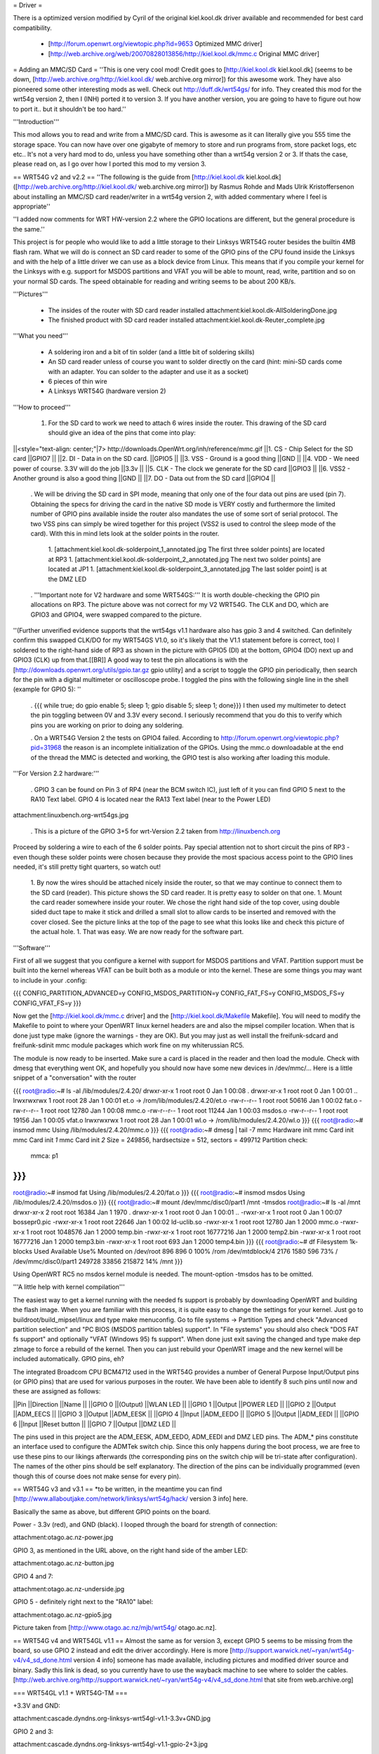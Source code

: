 = Driver =

There is a optimized version modified by Cyril of the original kiel.kool.dk driver available and recommended for best card compatibility.

 * [http://forum.openwrt.org/viewtopic.php?id=9653 Optimized MMC driver]
 * [http://web.archive.org/web/20070828013856/http://kiel.kool.dk/mmc.c Original MMC driver]

= Adding an MMC/SD Card =
''This is one very cool mod! Credit goes to [http://kiel.kool.dk kiel.kool.dk] (seems to be down, [http://web.archive.org/http://kiel.kool.dk/ web.archive.org mirror]) for this awesome work. They have also pioneered some other interesting mods as well. Check out http://duff.dk/wrt54gs/ for info. They created this mod for the wrt54g version 2, then I (INH) ported it to version 3. If you have another version, you are going to have to figure out how to port it.. but it shouldn't be too hard.''

'''Introduction'''

This mod allows you to read and write from a MMC/SD card. This is awesome as it can literally give you 555 time the storage space. You can now have over one gigabyte of memory to store and run programs from, store packet logs, etc etc.. It's not a very hard mod to do, unless you have something other than a wrt54g version 2 or 3. If thats the case, please read on, as I go over how I ported this mod to my version 3.

== WRT54G v2 and v2.2 ==
''The following is the guide from [http://kiel.kool.dk kiel.kool.dk] ([http://web.archive.org/http://kiel.kool.dk/ web.archive.org mirror]) by Rasmus Rohde and Mads Ulrik Kristoffersenon about installing an MMC/SD card reader/writer in a wrt54g version 2, with added commentary where I feel is appropriate''

''I added now comments for WRT HW-version 2.2 where the GPIO locations are different, but the general procedure is the same.''

This project is for people who would like to add a little storage to their Linksys WRT54G router besides the builtin 4MB flash ram. What we will do is connect an SD card reader to some of the GPIO pins of the CPU found inside the Linksys and with the help of a little driver we can use as a block device from Linux. This means that if you compile your kernel for the Linksys with e.g. support for MSDOS partitions and VFAT you will be able to mount, read, write, partition and so on your normal SD cards. The speed obtainable for reading and writing seems to be about 200 KB/s.

'''Pictures'''

 * The insides of the router with SD card reader installed
   attachment:kiel.kool.dk-AllSolderingDone.jpg
 * The finished product with SD card reader installed
   attachment:kiel.kool.dk-Reuter_complete.jpg

'''What you need'''

 * A soldering iron and a bit of tin solder (and a little bit of soldering skills)
 * An SD card reader unless of course you want to solder directly on the card
   (hint: mini-SD cards come with an adapter. You can solder to the adapter and use it as a socket)
 * 6 pieces of thin wire
 * A Linksys WRT54G (hardware version 2)

'''How to proceed'''

 1. For the SD card to work we need to attach 6 wires inside the router. This drawing of the SD card should give an idea of the pins that come into play:

||<style="text-align: center;"|7> http://downloads.OpenWrt.org/inh/reference/mmc.gif ||1. CS - Chip Select for the SD card ||GPIO7 ||
||2. DI - Data in on the SD card. ||GPIO5 ||
||3. VSS - Ground is a good thing ||GND ||
||4. VDD - We need power of course. 3.3V will do the job ||3.3v ||
||5. CLK - The clock we generate for the SD card ||GPIO3 ||
||6. VSS2 - Another ground is also a good thing ||GND ||
||7. DO - Data out from the SD card ||GPIO4 ||


 . We will be driving the SD card in SPI mode, meaning that only one of the four data out pins are used (pin 7). Obtaining the specs for driving the card in the native SD mode is VERY costly and furthermore the limited number of GPIO pins available inside the router also mandates the use of some sort of serial protocol. The two VSS pins can simply be wired together for this project (VSS2 is used to control the sleep mode of the card). With this in mind lets look at the solder points in the router.

  1. [attachment:kiel.kool.dk-solderpoint_1_annotated.jpg The first three solder points] are located at RP3
  1. [attachment:kiel.kool.dk-solderpoint_2_annotated.jpg The next two solder points] are located at JP1
  1. [attachment:kiel.kool.dk-solderpoint_3_annotated.jpg The last solder point] is at the DMZ LED

 . '''Important note for V2 hardware and some WRT54GS:''' It is worth double-checking the GPIO pin allocations on RP3. The picture above was not correct for my V2 WRT54G. The CLK and DO, which are GPIO3 and GPIO4, were swapped compared to the picture.
''(Further unverified evidence supports that the wrt54gs v1.1 hardware also has gpio 3 and 4 switched. Can definitely confirm this swapped CLK/DO for my WRT54GS V1.0, so it's likely that the V1.1 statement before is correct, too) I soldered to the right-hand side of RP3 as shown in the picture with GPIO5 (DI) at the bottom, GPIO4 (DO) next up and GPIO3 (CLK) up from that.[[BR]] A good way to test the pin allocations is with the [http://downloads.openwrt.org/utils/gpio.tar.gz gpio utility] and a script to toggle the GPIO pin periodically, then search for the pin with a digital multimeter or oscilloscope probe. I toggled the pins with the following single line in the shell (example for GPIO 5): ''

 . {{{
 while true; do gpio enable 5; sleep 1; gpio disable 5; sleep 1; done}}}
 I then used my multimeter to detect the pin toggling between 0V and 3.3V every second. I seriously recommend that you do this to verify which pins you are working on prior to doing any soldering.

 . On a WRT54G Version 2 the tests on GPIO4 failed. According to http://forum.openwrt.org/viewtopic.php?pid=31968 the reason is an incomplete initialization of the GPIOs. Using the mmc.o downloadable at the end of the thread the MMC is detected and working, the GPIO test is also working after loading this module.

'''For Version 2.2 hardware:'''

 . GPIO 3 can be found on Pin 3 of RP4 (near the BCM switch IC), just left of it you can find GPIO 5 next to the RA10 Text label. GPIO 4 is located near the RA13 Text label (near to the Power LED)

attachment:linuxbench.org-wrt54gs.jpg

 . This is a picture of the GPIO 3+5 for wrt-Version 2.2 taken from http://linuxbench.org

Proceed by soldering a wire to each of the 6 solder points. Pay special attention not to short circuit the pins of RP3 - even though these solder points were chosen because they provide the most spacious access point to the GPIO lines needed, it's still pretty tight quarters, so watch out!

 1. By now the wires should be attached nicely inside the router, so that we may continue to connect them to the SD card (reader). This picture shows the SD card reader. It is pretty easy to solder on that one.
 1. Mount the card reader somewhere inside your router. We chose the right hand side of the top cover, using double sided duct tape to make it stick and drilled a small slot to allow cards to be inserted and removed with the cover closed. See the picture links at the top of the page to see what this looks like and check this picture of the actual hole.
 1. That was easy. We are now ready for the software part.

'''Software'''

First of all we suggest that you configure a kernel with support for MSDOS partitions and VFAT. Partition support must be built into the kernel whereas VFAT can be built both as a module or into the kernel. These are some things you may want to include in your .config:

{{{
CONFIG_PARTITION_ADVANCED=y
CONFIG_MSDOS_PARTITION=y
CONFIG_FAT_FS=y
CONFIG_MSDOS_FS=y
CONFIG_VFAT_FS=y
}}}

Now get the [http://kiel.kool.dk/mmc.c driver] and the [http://kiel.kool.dk/Makefile Makefile]. You will need to modify the Makefile to point to where your OpenWRT linux kernel headers are and also the mipsel compiler location. When that is done just type make (ignore the warnings - they are OK).
But you may just as well install the freifunk-sdcard and freifunk-sdinit mmc module packages which work fine on my whiterussian RC5.

The module is now ready to be inserted. Make sure a card is placed in the reader and then load the module. Check with dmesg that everything went OK, and hopefully you should now have some new devices in /dev/mmc/... Here is a little snippet of a "conversation" with the router

{{{
root@radio:~# ls -al /lib/modules/2.4.20/
drwxr-xr-x    1 root     root            0 Jan  1 00:08 .
drwxr-xr-x    1 root     root            0 Jan  1 00:01 ..
lrwxrwxrwx    1 root     root           28 Jan  1 00:01 et.o -> /rom/lib/modules/2.4.20/et.o
-rw-r--r--    1 root     root        50616 Jan  1 00:02 fat.o
-rw-r--r--    1 root     root        12780 Jan  1 00:08 mmc.o
-rw-r--r--    1 root     root        11244 Jan  1 00:03 msdos.o
-rw-r--r--    1 root     root        19156 Jan  1 00:05 vfat.o
lrwxrwxrwx    1 root     root           28 Jan  1 00:01 wl.o -> /rom/lib/modules/2.4.20/wl.o
}}}
{{{
root@radio:~# insmod mmc
Using /lib/modules/2.4.20/mmc.o
}}}
{{{
root@radio:~# dmesg | tail -7
mmc Hardware init
mmc Card init
mmc Card init *1*
mmc Card init *2*
Size = 249856, hardsectsize = 512, sectors = 499712
Partition check:
 mmca: p1
}}}
{{{
root@radio:~# insmod fat
Using /lib/modules/2.4.20/fat.o
}}}
{{{
root@radio:~# insmod msdos
Using /lib/modules/2.4.20/msdos.o
}}}
{{{
root@radio:~# mount /dev/mmc/disc0/part1 /mnt -tmsdos
root@radio:~# ls -al /mnt
drwxr-xr-x    2 root     root        16384 Jan  1  1970 .
drwxr-xr-x    1 root     root            0 Jan  1 00:01 ..
-rwxr-xr-x    1 root     root            0 Jan  1 00:07 bossepr0.pic
-rwxr-xr-x    1 root     root        22646 Jan  1 00:02 ld-uclib.so
-rwxr-xr-x    1 root     root        12780 Jan  1  2000 mmc.o
-rwxr-xr-x    1 root     root      1048576 Jan  1  2000 temp.bin
-rwxr-xr-x    1 root     root     16777216 Jan  1  2000 temp2.bin
-rwxr-xr-x    1 root     root     16777216 Jan  1  2000 temp3.bin
-rwxr-xr-x    1 root     root          693 Jan  1  2000 temp4.bin
}}}
{{{
root@radio:~# df
Filesystem           1k-blocks      Used Available Use% Mounted on
/dev/root                  896       896         0 100% /rom
/dev/mtdblock/4           2176      1580       596  73% /
/dev/mmc/disc0/part1    249728     33856    215872  14% /mnt
}}}

Using OpenWRT RC5 no msdos kernel module is needed. The mount-option -tmsdos has to be omitted.

'''A little help with kernel compilation'''

The easiest way to get a kernel running with the needed fs support is probably by downloading OpenWRT and building the flash image. When you are familiar with this process, it is quite easy to change the settings for your kernel. Just go to buildroot/build_mipsel/linux and type make menuconfig. Go to file systems -> Partition Types and check "Advanced partition selection" and "PC BIOS (MSDOS partition tables) support". In "File systems" you should also check "DOS FAT fs support" and optionally "VFAT (Windows 95) fs support". When done just exit saving the changed and type make dep zImage to force a rebuild of the kernel. Then you can just rebuild your OpenWRT image and the new kernel will be included automatically. GPIO pins, eh?

The integrated Broadcom CPU BCM4712 used in the WRT54G provides a number of General Purpose Input/Output pins (or GPIO pins) that are used for various purposes in the router. We have been able to identify 8 such pins until now and these are assigned as follows:

||Pin ||Direction ||Name ||
||GPIO 0 ||(Output) ||WLAN LED ||
||GPIO 1 ||Output ||POWER LED ||
||GPIO 2 ||Output ||ADM_EECS ||
||GPIO 3 ||Output ||ADM_EESK ||
||GPIO 4 ||Input ||ADM_EEDO ||
||GPIO 5 ||Output ||ADM_EEDI ||
||GPIO 6 ||Input ||Reset button ||
||GPIO 7 ||Output ||DMZ LED ||


The pins used in this project are the ADM_EESK, ADM_EEDO, ADM_EEDI and DMZ LED pins. The ADM_* pins constitute an interface used to configure the ADMTek switch chip. Since this only happens during the boot process, we are free to use these pins to our likings afterwards (the corresponding pins on the switch chip will be tri-state after configuration). The names of the other pins should be self explanatory. The direction of the pins can be individually programmed (even though this of course does not make sense for every pin).

== WRT54G v3 and v3.1 ==
*to be written, in the meantime you can find [http://www.allaboutjake.com/network/linksys/wrt54g/hack/ version 3 info] here.

Basically the same as above, but different GPIO points on the board.

Power - 3.3v (red), and GND (black). I looped through the board for strength of connection:

attachment:otago.ac.nz-power.jpg

GPIO 3, as mentioned in the URL above, on the right hand side of the amber LED:

attachment:otago.ac.nz-button.jpg

GPIO 4 and 7:

attachment:otago.ac.nz-underside.jpg

GPIO 5 - definitely right next to the "RA10" label:

attachment:otago.ac.nz-gpio5.jpg

Picture taken from [http://www.otago.ac.nz/mjb/wrt54g/ otago.ac.nz].

== WRT54G v4 and WRT54GL v1.1 ==
Almost the same as for version 3, except GPIO 5 seems to be missing from the board, so use GPIO 2 instead and edit the driver accordingly. Here is more [http://support.warwick.net/~ryan/wrt54g-v4/v4_sd_done.html version 4 info] someone has made available, including pictures and modified driver source and binary.
Sadly this link is dead, so you currently have to use the wayback machine to see where to solder the cables. [http://web.archive.org/http://support.warwick.net/~ryan/wrt54g-v4/v4_sd_done.html that site from web.archive.org]

=== WRT54GL v1.1 + WRT54G-TM ===

+3.3V and GND:

attachment:cascade.dyndns.org-linksys-wrt54gl-v1.1-3.3v+GND.jpg

GPIO 2 and 3:

attachment:cascade.dyndns.org-linksys-wrt54gl-v1.1-gpio-2+3.jpg

GPIO 4 and 7:

attachment:cascade.dyndns.org-linksys-wrt54gl-v1.1-gpio-4+7.jpg]

Pictures taken from [http://cascade.dyndns.org/~datagarbage/wrt350n.html cascade.dyndns.org].

== WRT54GS v4 ==

Here is another mod done for a WRT54GS v4, same as WRTG54 v4 and WRTG54GL. [http://theattic.thruhere.net/mmc-sd-mod.html Project webpage].

attachment:theattic.thruhere.net-GPIO47.jpg

attachment:theattic.thruhere.net-GPIO23.jpg

attachment:theattic.thruhere.net-VDDVSS.jpg

attachment:theattic.thruhere.net-Complete.jpg


== Fonera Access Point ==

I read on several websites, that some people managed to wire a SD Card (or a MMC) to a [http://wiki.openwrt.org/OpenWrtDocs/Hardware/Fon/Fonera Fonera access point]. I run into one issue so I decided to describe the process here.

'''Solder the SD Card'''

The first step, is to locate the SW pins (near the antenna).. simply solder some wires like this:
{{{
SD Card              Fonera
DO  (pin 7)          SW1
CLK (pin 5)          SW2
DI  (pin 2)          SW5
CS  (pin 1)          SW6
Gnd (pin 3)          Gnd
Vcc (pin 4)          Vcc
}}}

attachment:jkx.larsen-b.com-DSC02584_2.sized.jpg

You can solder the VCC, and Gnd on the serial pins.

'''Unsolder the Caps'''

In my first tests, I discovered the SD card is detected, so I checked the signals. And discover the clk isn’t really clear.. So I decided to remove the capacitor on the SPI bus. (C142, C143, C144, C145)

attachment:jkx.larsen-b.com-DSC02582.sized.jpg

'''Install software and test'''

Next we need to install the kernel module on OpenWRT. You can find it on the [http://phrozen.org/fonera.html Phrozen website]. Simply ipkg install the file and it should be ok. Now, let’s try: insert a SD Card, and reboot, you should see something like this in your log.

{{{
Jan  1 00:00:49 OpenWrt user.warn kernel: mmc : MMC Driver for Fonera Version 2.5 (050507) -- '2B|!2B' (john@phrozen.org)
Jan  1 00:00:49 OpenWrt user.warn kernel: mmc : Card Found
Jan  1 00:00:49 OpenWrt user.warn kernel: mmc : card in op mode
Jan  1 00:00:49 OpenWrt user.warn kernel: mmc : SIZE : 241, nMUL : 6, COUNT : 1932, NAME : 256MB
Jan  1 00:00:49 OpenWrt user.warn kernel: mmc : Card Initialised
Jan  1 00:00:49 OpenWrt user.warn kernel: mmc : The inserted card has a capacity of 253231104 Bytes
Jan  1 00:00:49 OpenWrt user.warn kernel: mmc : adding disk
Jan  1 00:00:49 OpenWrt user.info kernel:  mmc1
Jan  1 00:00:49 OpenWrt user.warn kernel: mmc : Card was Found
}}}

So now you can mount it:
{{{
mount /dev/mmc0 /mnt
}}}

This stuff, is working really well, I managed to have around 150Ko/s (reading) which is far enough for my needs. The only issue right now, is that you need to carefully umount the card before removing it, otherwise the fonera will crash.

[http://www.larsen-b.com/Article/262.html Project page]

== Porting to other platforms ==
*almost done being written

Buffalo WHR-HP-G54 connections are:

'''GPIO3''' Output (uninstalled LED) to CLK (SD Card #5) Connect to the very small pad above "R4" in the picture.[[BR]]
'''GPIO6''' Output (AOSS LED) to DO (SD Card #2) Connect to the bottom of the resistor in the picture.[[BR]] 
'''GPIO7''' Output (Diag LED) to CS (SD Card #1) Connect to the left side of the resistor shown in the picture.[[BR]]

attachment:flatsurface.com-whr-sdcard1.jpg

'''GPIO5''' Input (Bridge/Auto switch) to DI (SD Card #7) Connect to the C242 on the side nearest R151 in the picture. ''The switch '''must''' remain in the "auto" position for proper operation.''[[BR]]
'''3.3v''' (near voltage regulator) to Vcc (SD Card #4)Connect to the pad shown in the picture.[[BR]]
'''GND''' (Bridge/Auto switch frame) to Gnd (SD Card #3&6) Available in many places - the frame of the switch is convenient.[[BR]]

attachment:flatsurface.com-whr-sdcard2.jpg

Use mmc.c found at http://www.partners.biz/dd-wrt/mmc-buffalo.tar It will automatically adapt to the connections given. 

'''echo 0xe8 > /proc/diag/gpiomask''' to avoid hotplug problems.

Pictures taken from [http://www.flatsurface.com flatsurface.com].

=== SD Card on WAP54G v31 (EU) ===

Here is a link that describes how to add a SD card to a WAP54G v31 (EU), this project uses the card read only,
first a cramfs is created on the card with the PC (this is the native system the Linksys software uses),
so no MSDOS stuff needs to be added to the kernel (there is only 2MB FLASH in WAP54G v31 EU). 
http://panteltje.com/panteltje/wap54g/to-linksys-wap54g-forum-2.txt

== Yay, it works, now what? ==

Now to configure OpenWrt or X-Wrt firmware you can go to Digital Incursion: http://www.digitalincursion.net/wrt54gl.html for a easy configuration instructions for both with the mmc/sd. Some people in the past have had problems configuring the device with OpenWrt and or X-Wrt the above website makes it simple.

For Package installation Please see PackagesOnExternalMediaHowTo
